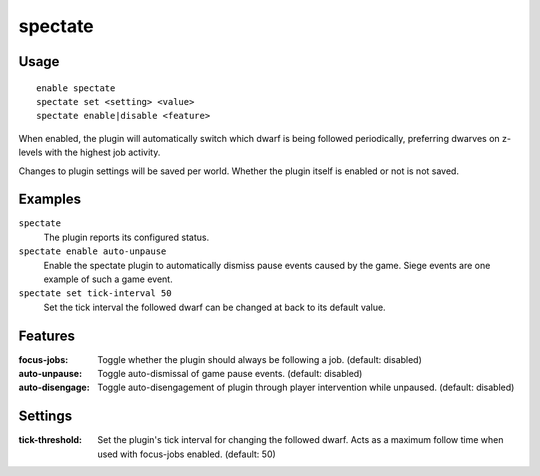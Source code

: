 spectate
========

.. dfhack-tool::
    :summary: Automatically follow productive dwarves.
    :tags: fort interface

Usage
-----

::

    enable spectate
    spectate set <setting> <value>
    spectate enable|disable <feature>


When enabled, the plugin will automatically switch which dwarf is being
followed periodically, preferring dwarves on z-levels with the highest
job activity.

Changes to plugin settings will be saved per world. Whether the plugin itself
is enabled or not is not saved.

Examples
--------

``spectate``
    The plugin reports its configured status.

``spectate enable auto-unpause``
    Enable the spectate plugin to automatically dismiss pause events caused
    by the game. Siege events are one example of such a game event.

``spectate set tick-interval 50``
    Set the tick interval the followed dwarf can be changed at back to its
    default value.

Features
--------
:focus-jobs:     Toggle whether the plugin should always be following a job. (default: disabled)
:auto-unpause:   Toggle auto-dismissal of game pause events. (default: disabled)
:auto-disengage: Toggle auto-disengagement of plugin through player intervention while unpaused. (default: disabled)

Settings
-------
:tick-threshold: Set the plugin's tick interval for changing the followed dwarf.
                 Acts as a maximum follow time when used with focus-jobs enabled. (default: 50)

